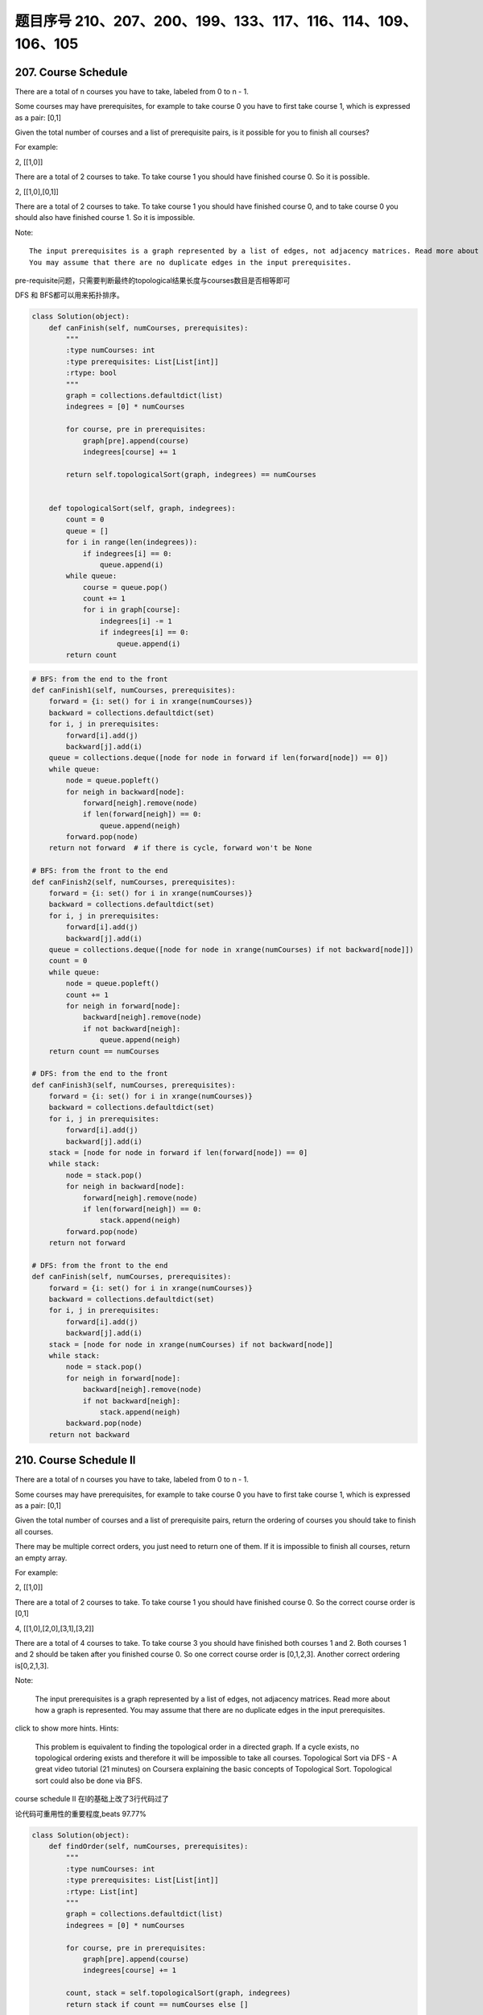题目序号 210、207、200、199、133、117、116、114、109、106、105
============================================================================



207. Course Schedule
--------------------


There are a total of n courses you have to take, labeled from 0 to n - 1.

Some courses may have prerequisites, for example to take course 0 you have to first take course 1, which is expressed as a pair: [0,1]

Given the total number of courses and a list of prerequisite pairs, is it possible for you to finish all courses?

For example:

2, [[1,0]]

There are a total of 2 courses to take. To take course 1 you should have finished course 0. So it is possible.

2, [[1,0],[0,1]]

There are a total of 2 courses to take. To take course 1 you should have finished course 0, and to take course 0 you should also have finished course 1. So it is impossible.

Note:
::
    The input prerequisites is a graph represented by a list of edges, not adjacency matrices. Read more about how a graph is represented.
    You may assume that there are no duplicate edges in the input prerequisites.

pre-requisite问题，只需要判断最终的topological结果长度与courses数目是否相等即可

DFS 和 BFS都可以用来拓扑排序。

.. code-block:: python

    class Solution(object):
        def canFinish(self, numCourses, prerequisites):
            """
            :type numCourses: int
            :type prerequisites: List[List[int]]
            :rtype: bool
            """
            graph = collections.defaultdict(list)
            indegrees = [0] * numCourses
            
            for course, pre in prerequisites:
                graph[pre].append(course)
                indegrees[course] += 1
                
            return self.topologicalSort(graph, indegrees) == numCourses
        
        
        def topologicalSort(self, graph, indegrees):
            count = 0
            queue = []
            for i in range(len(indegrees)):
                if indegrees[i] == 0:
                    queue.append(i)
            while queue:
                course = queue.pop()
                count += 1
                for i in graph[course]:
                    indegrees[i] -= 1
                    if indegrees[i] == 0:
                        queue.append(i)
            return count

.. code-block:: python

    # BFS: from the end to the front
    def canFinish1(self, numCourses, prerequisites):
        forward = {i: set() for i in xrange(numCourses)}
        backward = collections.defaultdict(set)
        for i, j in prerequisites:
            forward[i].add(j)
            backward[j].add(i)
        queue = collections.deque([node for node in forward if len(forward[node]) == 0])
        while queue:
            node = queue.popleft()
            for neigh in backward[node]:
                forward[neigh].remove(node)
                if len(forward[neigh]) == 0:
                    queue.append(neigh)
            forward.pop(node)
        return not forward  # if there is cycle, forward won't be None

    # BFS: from the front to the end    
    def canFinish2(self, numCourses, prerequisites):
        forward = {i: set() for i in xrange(numCourses)}
        backward = collections.defaultdict(set)
        for i, j in prerequisites:
            forward[i].add(j)
            backward[j].add(i)
        queue = collections.deque([node for node in xrange(numCourses) if not backward[node]])
        count = 0
        while queue:
            node = queue.popleft()
            count += 1
            for neigh in forward[node]:
                backward[neigh].remove(node)
                if not backward[neigh]:
                    queue.append(neigh)
        return count == numCourses
        
    # DFS: from the end to the front
    def canFinish3(self, numCourses, prerequisites):
        forward = {i: set() for i in xrange(numCourses)}
        backward = collections.defaultdict(set)
        for i, j in prerequisites:
            forward[i].add(j)
            backward[j].add(i)
        stack = [node for node in forward if len(forward[node]) == 0]
        while stack:
            node = stack.pop()
            for neigh in backward[node]:
                forward[neigh].remove(node)
                if len(forward[neigh]) == 0:
                    stack.append(neigh)
            forward.pop(node)
        return not forward
            
    # DFS: from the front to the end    
    def canFinish(self, numCourses, prerequisites):
        forward = {i: set() for i in xrange(numCourses)}
        backward = collections.defaultdict(set)
        for i, j in prerequisites:
            forward[i].add(j)
            backward[j].add(i)
        stack = [node for node in xrange(numCourses) if not backward[node]]
        while stack:
            node = stack.pop()
            for neigh in forward[node]:
                backward[neigh].remove(node)
                if not backward[neigh]:
                    stack.append(neigh)
            backward.pop(node)
        return not backward




210. Course Schedule II
-----------------------


There are a total of n courses you have to take, labeled from 0 to n - 1.

Some courses may have prerequisites, for example to take course 0 you have to first take course 1, which is expressed as a pair: [0,1]

Given the total number of courses and a list of prerequisite pairs, return the ordering of courses you should take to finish all courses.

There may be multiple correct orders, you just need to return one of them. If it is impossible to finish all courses, return an empty array.

For example:

2, [[1,0]]

There are a total of 2 courses to take. To take course 1 you should have finished course 0. So the correct course order is [0,1]

4, [[1,0],[2,0],[3,1],[3,2]]

There are a total of 4 courses to take. To take course 3 you should have finished both courses 1 and 2. Both courses 1 and 2 should be taken after you finished course 0. So one correct course order is [0,1,2,3]. Another correct ordering is[0,2,1,3].

Note:

    The input prerequisites is a graph represented by a list of edges, not adjacency matrices. Read more about how a graph is represented.
    You may assume that there are no duplicate edges in the input prerequisites.

click to show more hints.
Hints:

    This problem is equivalent to finding the topological order in a directed graph. If a cycle exists, no topological ordering exists and therefore it will be impossible to take all courses.
    Topological Sort via DFS - A great video tutorial (21 minutes) on Coursera explaining the basic concepts of Topological Sort.
    Topological sort could also be done via BFS.


course schedule II 在I的基础上改了3行代码过了

论代码可重用性的重要程度,beats 97.77%


.. code-block:: python

    class Solution(object):
        def findOrder(self, numCourses, prerequisites):
            """
            :type numCourses: int
            :type prerequisites: List[List[int]]
            :rtype: List[int]
            """
            graph = collections.defaultdict(list)
            indegrees = [0] * numCourses
            
            for course, pre in prerequisites:
                graph[pre].append(course)
                indegrees[course] += 1
            
            count, stack = self.topologicalSort(graph, indegrees)
            return stack if count == numCourses else []
        
        
        def topologicalSort(self, graph, indegrees):
            count = 0
            queue = []
            stack = []
            for i in range(len(indegrees)):
                if indegrees[i] == 0:
                    queue.append(i)
            while queue:
                course = queue.pop()
                stack.append(course)
                count += 1
                for i in graph[course]:
                    indegrees[i] -= 1
                    if indegrees[i] == 0:
                        queue.append(i)
            return (count, stack)



.. code-block:: python

    
    # BFS
    def findOrder1(self, numCourses, prerequisites):
        dic = {i: set() for i in xrange(numCourses)}
        neigh = collections.defaultdict(set)
        for i, j in prerequisites:
            dic[i].add(j)
            neigh[j].add(i)
        # queue stores the courses which have no prerequisites
        queue = collections.deque([i for i in dic if not dic[i]])
        count, res = 0, []
        while queue:
            node = queue.popleft()
            res.append(node)
            count += 1
            for i in neigh[node]:
                dic[i].remove(node)
                if not dic[i]:
                    queue.append(i)
        return res if count == numCourses else []
        
    # DFS
    def findOrder(self, numCourses, prerequisites):
        dic = collections.defaultdict(set)
        neigh = collections.defaultdict(set)
        for i, j in prerequisites:
            dic[i].add(j)
            neigh[j].add(i)
        stack = [i for i in xrange(numCourses) if not dic[i]]
        res = []
        while stack:
            node = stack.pop()
            res.append(node)
            for i in neigh[node]:
                dic[i].remove(node)
                if not dic[i]:
                    stack.append(i)
            dic.pop(node)
        return res if not dic else []



200. Number of Islands
----------------------

Given a 2d grid map of '1's (land) and '0's (water), count the number of islands. An island is surrounded by water and is formed by connecting adjacent lands horizontally or vertically. You may assume all four edges of the grid are all surrounded by water.

Example 1:

11110
11010
11000
00000

Answer: 1

Example 2:

11000
11000
00100
00011

Answer: 3




199. Binary Tree Right Side View
--------------------------------


Given a binary tree, imagine yourself standing on the right side of it, return the values of the nodes you can see ordered from top to bottom.

For example:
Given the following binary tree,

   1            <---
 /   \
2     3         <---
 \     \
  5     4       <---

You should return [1, 3, 4].

Credits:
Special thanks to @amrsaqr for adding this problem and creating all test cases.




133. Clone Graph
----------------

Clone an undirected graph. Each node in the graph contains a label and a list of its neighbors.

OJ's undirected graph serialization:

Nodes are labeled uniquely.
We use # as a separator for each node, and , as a separator for node label and each neighbor of the node.

As an example, consider the serialized graph {0,1,2#1,2#2,2}.

The graph has a total of three nodes, and therefore contains three parts as separated by #.

    *. First node is labeled as 0. Connect node 0 to both nodes 1 and 2.
    *. Second node is labeled as 1. Connect node 1 to node 2.
    *. Third node is labeled as 2. Connect node 2 to node 2 (itself), thus forming a self-cycle.

Visually, the graph looks like the following:
::
       1
      / \
     /   \
    0 --- 2
         / \
         \_/


.. code-block:: python

    # BFS
    def cloneGraph1(self, node):
        if not node:
            return 
        nodeCopy = UndirectedGraphNode(node.label)
        dic = {node: nodeCopy}
        queue = collections.deque([node])
        while queue:
            node = queue.popleft()
            for neighbor in node.neighbors:
                if neighbor not in dic: # neighbor is not visited
                    neighborCopy = UndirectedGraphNode(neighbor.label)
                    dic[neighbor] = neighborCopy
                    dic[node].neighbors.append(neighborCopy)
                    queue.append(neighbor)
                else:
                    dic[node].neighbors.append(dic[neighbor])
        return nodeCopy
        
    # DFS iteratively
    def cloneGraph2(self, node):
        if not node:
            return 
        nodeCopy = UndirectedGraphNode(node.label)
        dic = {node: nodeCopy}
        stack = [node]
        while stack:
            node = stack.pop()
            for neighbor in node.neighbors:
                if neighbor not in dic:
                    neighborCopy = UndirectedGraphNode(neighbor.label)
                    dic[neighbor] = neighborCopy
                    dic[node].neighbors.append(neighborCopy)
                    stack.append(neighbor)
                else:
                    dic[node].neighbors.append(dic[neighbor])
        return nodeCopy
        
    # DFS recursively
    def cloneGraph(self, node):
        if not node:
            return 
        nodeCopy = UndirectedGraphNode(node.label)
        dic = {node: nodeCopy}
        self.dfs(node, dic)
        return nodeCopy
        
    def dfs(self, node, dic):
        for neighbor in node.neighbors:
            if neighbor not in dic:
                neighborCopy = UndirectedGraphNode(neighbor.label)
                dic[neighbor] = neighborCopy
                dic[node].neighbors.append(neighborCopy)
                self.dfs(neighbor, dic)
            else:
                dic[node].neighbors.append(dic[neighbor])


117. Populating Next Right Pointers in Each Node II
---------------------------------------------------

Follow up for problem "Populating Next Right Pointers in Each Node".

What if the given tree could be any binary tree? Would your previous solution still work?

Note:

    You may only use constant extra space.

For example,
Given the following binary tree,

         1
       /  \
      2    3
     / \    \
    4   5    7

After calling your function, the tree should look like:

         1 -> NULL
       /  \
      2 -> 3 -> NULL
     / \    \
    4-> 5 -> 7 -> NULL



116. Populating Next Right Pointers in Each Node
------------------------------------------------

 Given a binary tree

    struct TreeLinkNode {
      TreeLinkNode *left;
      TreeLinkNode *right;
      TreeLinkNode *next;
    }

Populate each next pointer to point to its next right node. If there is no next right node, the next pointer should be set to NULL.

Initially, all next pointers are set to NULL.

Note:

    You may only use constant extra space.
    You may assume that it is a perfect binary tree (ie, all leaves are at the same level, and every parent has two children).

For example,
Given the following perfect binary tree,

         1
       /  \
      2    3
     / \  / \
    4  5  6  7

After calling your function, the tree should look like:

         1 -> NULL
       /  \
      2 -> 3 -> NULL
     / \  / \
    4->5->6->7 -> NULL




114. Flatten Binary Tree to Linked List
---------------------------------------



 Given a binary tree, flatten it to a linked list in-place.

For example,
Given

         1
        / \
       2   5
      / \   \
     3   4   6

The flattened tree should look like:

   1
    \
     2
      \
       3
        \
         4
          \
           5
            \
             6

click to show hints.
Hints:

If you notice carefully in the flattened tree, each node's right child points to the next node of a pre-order traversal.







109. Convert Sorted List to Binary Search Tree
----------------------------------------------

Given a singly linked list where elements are sorted in ascending order, convert it to a height balanced BST.





106. Construct Binary Tree from Inorder and Postorder Traversal
---------------------------------------------------------------


Given inorder and postorder traversal of a tree, construct the binary tree.

Note:
You may assume that duplicates do not exist in the tree. 




105. Construct Binary Tree from Preorder and Inorder Traversal
--------------------------------------------------------------


Given preorder and inorder traversal of a tree, construct the binary tree.

Note:
You may assume that duplicates do not exist in the tree. 






